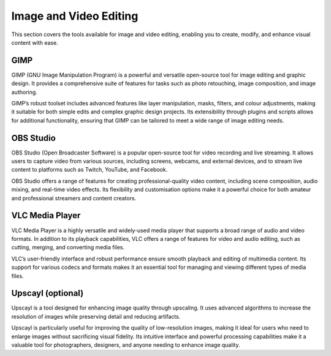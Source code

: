 .. _image:

Image and Video Editing
========================

This section covers the tools available for image and video editing, enabling you to create, modify, and enhance visual content with ease.

**GIMP**
+++++++++++++++

GIMP (GNU Image Manipulation Program) is a powerful and versatile open-source tool for image editing and graphic design. It provides a comprehensive suite of features for tasks such as photo retouching, image composition, and image authoring.

GIMP’s robust toolset includes advanced features like layer manipulation, masks, filters, and colour adjustments, making it suitable for both simple edits and complex graphic design projects. Its extensibility through plugins and scripts allows for additional functionality, ensuring that GIMP can be tailored to meet a wide range of image editing needs.

**OBS Studio**
++++++++++++++++++++++++++++

OBS Studio (Open Broadcaster Software) is a popular open-source tool for video recording and live streaming. It allows users to capture video from various sources, including screens, webcams, and external devices, and to stream live content to platforms such as Twitch, YouTube, and Facebook.

OBS Studio offers a range of features for creating professional-quality video content, including scene composition, audio mixing, and real-time video effects. Its flexibility and customisation options make it a powerful choice for both amateur and professional streamers and content creators.

**VLC Media Player**
+++++++++++++++++++++++++++

VLC Media Player is a highly versatile and widely-used media player that supports a broad range of audio and video formats. In addition to its playback capabilities, VLC offers a range of features for video and audio editing, such as cutting, merging, and converting media files.

VLC’s user-friendly interface and robust performance ensure smooth playback and editing of multimedia content. Its support for various codecs and formats makes it an essential tool for managing and viewing different types of media files.

**Upscayl** (optional)
++++++++++++++++++++++++++++

Upscayl is a tool designed for enhancing image quality through upscaling. It uses advanced algorithms to increase the resolution of images while preserving detail and reducing artifacts. 

Upscayl is particularly useful for improving the quality of low-resolution images, making it ideal for users who need to enlarge images without sacrificing visual fidelity. Its intuitive interface and powerful processing capabilities make it a valuable tool for photographers, designers, and anyone needing to enhance image quality.
